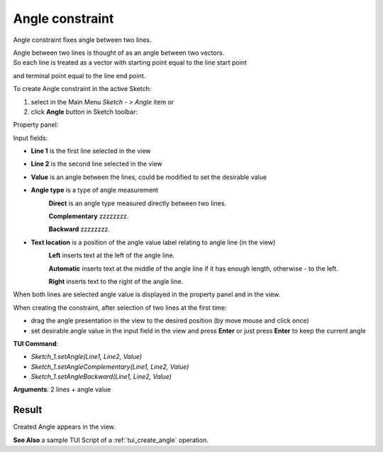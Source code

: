 
Angle constraint
================

Angle constraint fixes angle between two lines.

| Angle between two lines is thought of as an angle between two vectors.
| So each line is treated as a vector with starting point equal to the line start point
and terminal point equal to the line end point.

To create Angle constraint in the active Sketch:

#. select in the Main Menu *Sketch - > Angle* item  or
#. click **Angle** button in Sketch toolbar:

.. image:: images/angle_constr.png
   :align: center

.. centered::
   **Angle** button

Property panel:

.. image:: images/Angle_panel.png
   :align: center

Input fields:

- **Line 1** is the first line selected in the view
- **Line 2** is the second line selected in the view
- **Value** is an angle between the lines, could be modified to set the desirable value
- **Angle type** is a type of angle measurement
   .. image:: images/angle_direct.png
      :align: left
   **Direct** is an angle type measured directly between two lines.

   .. image:: images/angle_complementary.png
      :align: left
   **Complementary** zzzzzzzz.

   .. image:: images/angle_backward.png
      :align: left
   **Backward** zzzzzzzz.
- **Text location** is a position of the angle value label relating to angle line (in the view)
   .. image:: images/location_left.png
      :align: left
   **Left** inserts text at the left of the angle line.

   .. image:: images/location_automatic.png
      :align: left
   **Automatic** inserts text at the middle of the angle line if it has enough length, otherwise - to the left.

   .. image:: images/location_right.png
      :align: left
   **Right** inserts text to the right of the angle line.

When both lines are selected angle value is displayed in the property panel and in the view.

When creating the constraint, after selection of two lines at the first time:

- drag the angle presentation in the view to the desired position (by move mouse and click once)
- set desirable angle value in the input field in the view and press **Enter** or just press **Enter** to keep the current angle

.. image:: images/Angle_field_view.png
   :align: center

.. centered::
   Angle input in the view

**TUI Command**:

- *Sketch_1.setAngle(Line1, Line2, Value)*
- *Sketch_1.setAngleComplementary(Line1, Line2, Value)*
- *Sketch_1.setAngleBackward(Line1, Line2, Value)*

**Arguments**:  2 lines + angle value

Result
""""""

Created Angle appears in the view.

.. image:: images/Angle_res.png
	   :align: center

.. centered::
   Angle created

**See Also** a sample TUI Script of a :ref:`tui_create_angle` operation.